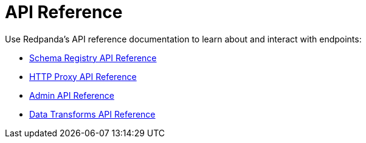 = API Reference
:description: See the Schema Registry API, the HTTP Proxy API, the Admin API, and the Data Transforms API. 

Use Redpanda's API reference documentation to learn about and interact with endpoints:

* xref:api:ROOT:pandaproxy-schema-registry.adoc[Schema Registry API Reference]
* xref:api:ROOT:pandaproxy-rest.adoc[HTTP Proxy API Reference]
* xref:api:ROOT:admin-api.adoc[Admin API Reference]
* xref:reference:data-transform-api.adoc[Data Transforms API Reference]
